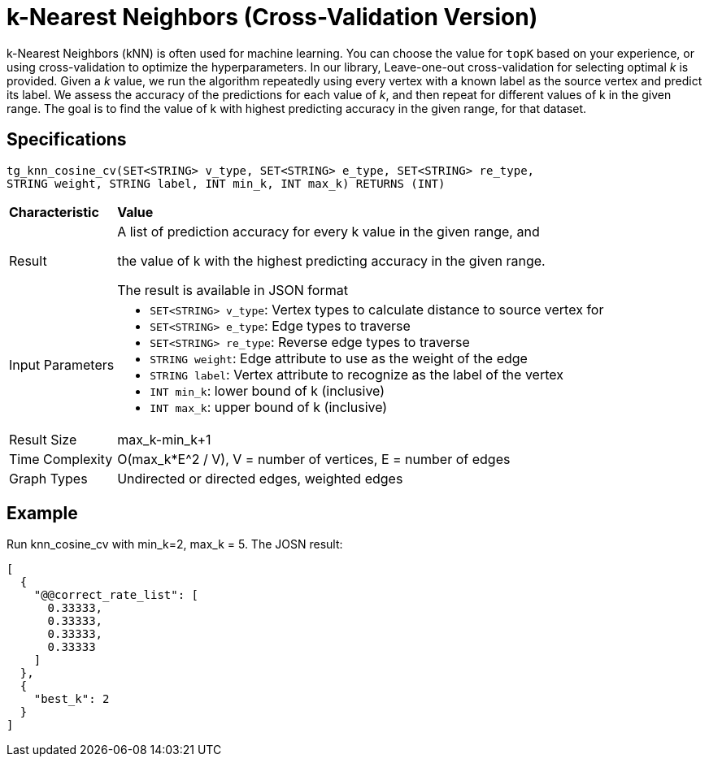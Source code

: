 = k-Nearest Neighbors (Cross-Validation Version)

k-Nearest Neighbors (kNN) is often used for machine learning. You can choose the value for `topK` based on your experience, or using cross-validation to optimize the hyperparameters. In our library, Leave-one-out cross-validation for selecting optimal _k_ is provided. Given a _k_ value, we run the algorithm repeatedly using every vertex with a known label as the source vertex and predict its label. We assess the accuracy of the predictions for each value of _k_, and then repeat for different values of k in the given range. The goal is to find the value of k with highest predicting accuracy in the given range, for that dataset.

== Specifications

[source,gsql]
----
tg_knn_cosine_cv(SET<STRING> v_type, SET<STRING> e_type, SET<STRING> re_type,
STRING weight, STRING label, INT min_k, INT max_k) RETURNS (INT)
----

+++<table>++++++<thead>++++++<tr>++++++<th style="text-align:left">++++++<b>+++Characteristic+++</b>++++++</th>+++
      +++<th style="text-align:left">+++Value+++</th>++++++</tr>++++++</thead>+++
  +++<tbody>++++++<tr>++++++<td style="text-align:left">+++Result+++</td>+++
      +++<td style="text-align:left">++++++<p>+++A list of prediction accuracy for every k value in the given range, and+++</p>+++
        +++<p>+++the value of k with the highest predicting accuracy in the given range.+++</p>+++
        +++<p>+++The result is available in JSON format+++</p>++++++</td>++++++</tr>+++
    +++<tr>++++++<td style="text-align:left">+++Input Parameters+++</td>+++
      +++<td style="text-align:left">++++++<ul>++++++<li>++++++<code>+++SET<STRING> v_type+++</code>+++: Vertex types to calculate distance
            to source vertex for+++</li>+++
          +++<li>++++++<code>+++SET<STRING> e_type+++</code>+++: Edge types to traverse+++</li>+++
          +++<li>++++++<code>+++SET<STRING> re_type+++</code>+++: Reverse edge types to traverse+++</li>+++
          +++<li>++++++<code>+++STRING weight+++</code>+++: Edge attribute to use as the weight of the
            edge+++</li>+++
          +++<li>++++++<code>+++STRING label+++</code>+++: Vertex attribute to recognize as the label
            of the vertex+++</li>+++
          +++<li>++++++<code>+++INT min_k+++</code>+++: lower bound of k (inclusive)+++</li>+++
          +++<li>++++++<code>+++INT max_k+++</code>+++: upper bound of k (inclusive)+++</li>++++++</ul>++++++</td>++++++</tr>+++
    +++<tr>++++++<td style="text-align:left">+++Result Size+++</td>+++
      +++<td style="text-align:left">+++max_k-min_k+1+++</td>++++++</tr>+++
    +++<tr>++++++<td style="text-align:left">+++Time Complexity+++</td>+++
      +++<td style="text-align:left">+++O(max_k*E{caret}2 / V), V = number of vertices, E = number of edges+++</td>++++++</tr>+++
    +++<tr>++++++<td style="text-align:left">+++Graph Types+++</td>+++
      +++<td style="text-align:left">+++Undirected or directed edges, weighted edges+++</td>++++++</tr>++++++</tbody>++++++</table>+++

== Example

Run knn_cosine_cv with min_k=2, max_k = 5. The JOSN result:

[source,text]
----
[
  {
    "@@correct_rate_list": [
      0.33333,
      0.33333,
      0.33333,
      0.33333
    ]
  },
  {
    "best_k": 2
  }
]
----

